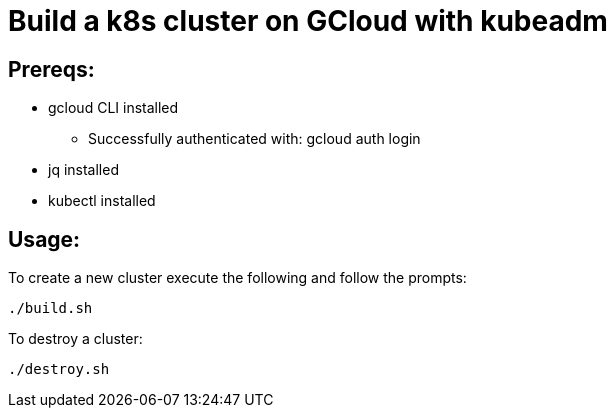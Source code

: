 = Build a k8s cluster on GCloud with kubeadm

== Prereqs:

* gcloud CLI installed
** Successfully authenticated with: gcloud auth login
* jq installed
* kubectl installed

== Usage:

To create a new cluster execute the following and follow the prompts:

[source,shell]
----
./build.sh
----

To destroy a cluster:

[source,shell]
----
./destroy.sh
----
